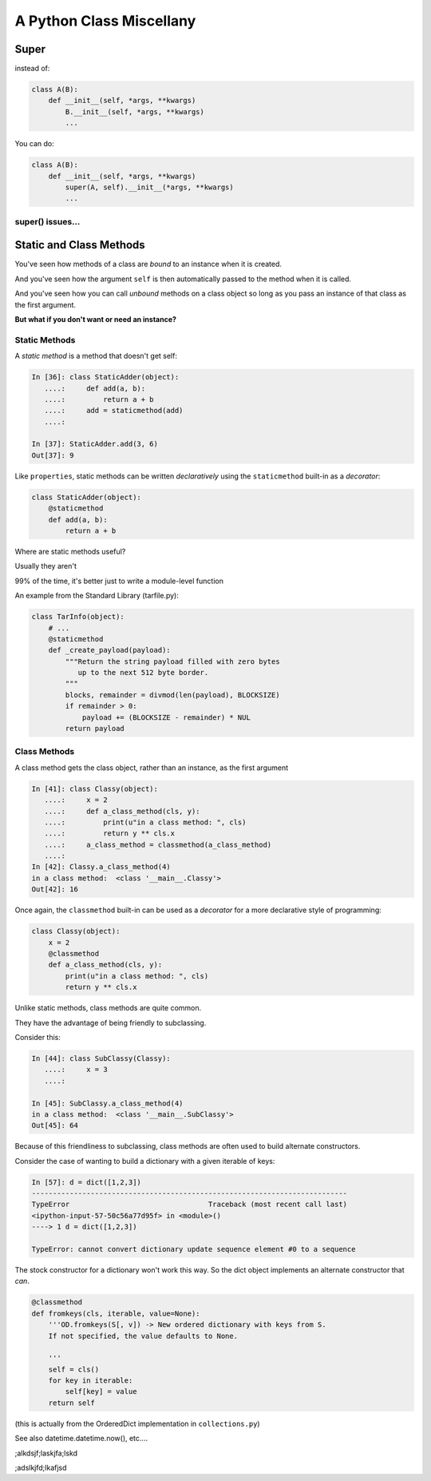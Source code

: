 *************************
A Python Class Miscellany
*************************

.. ifslides::

    .. rst-class:: centered

    In which we meet a few of the odd beasties in Python class programming

.. ifnotslides::

    In this lesson we will discuss some of the available features of Class programming in Python.
    We'll cover the :func:`super <python2:super>` function (:py:func:`py3 <super>`) and how to use it.
    We'll discuss classmethods and how they can be used.
    And we'll discover static methods and discuss why they are rare in Python.


Super
=====

.. ifnotslides::

    The ``super`` function is used in conjunction with subclasses.
    The function takes as its two arguments a class object and an instance of that class.
    The return value is a proxy for "the correct" parent class.

.. ifslides::

    .. rst-class:: left

    ``super`` allows you to call a method on "the right superclass" from a subclass.

.. rst-class:: build left
.. container::

    instead of:

    .. code-block:: python

        class A(B):
            def __init__(self, *args, **kwargs)
                B.__init__(self, *args, **kwargs)
                ...

    You can do:

    .. code-block:: python

        class A(B):
            def __init__(self, *args, **kwargs)
                super(A, self).__init__(*args, **kwargs)
                ...

.. nextslide:: Caveats

.. ifnotslides::

    Be careful, though.
    There are some subtle differences between these two usages.
    One difference is in syntax.
    It's a bit hard to understand all of the *stuff* in a call to ``super``:

    .. code-block:: python

        super(A, self).__init__(*args, **kwargs)

    In english, we can read this like "create a ``super`` object for the superclass of A."
    "Then, call the __init__ method on that object, using this instance as ``self``."

    It's important to realize that the value returned by the call to ``super`` **is not** the superclass object itself.
    However, it **is** a proxy that ensures that the method you call will be invoked on the superclass object.

.. ifslides::

    Caution: There are some subtle differences.

    .. rst-class:: build
    .. container::

        The syntax is a bit confusing:

        .. code-block:: python

            super(A, self).__init__(*args, **kwargs)

        ``super()`` **does not** return the superclass object!

        The return value is a *proxy* that finds the right object and calls the right method.

super() issues...
-----------------

.. ifnotslides::

    There are a few issues around using super that you must keep track of.
    The method that is being called by ``super`` needs to exist.
    And every occurence of that method in superclasses must *also* use ``super``.
    All the way back up to the first class that implements that method.

    The long-and-short of it is that if you use it, be consistent in using it.
    When you do, it is part of the public interface for your class, like it or not.
    So you should document the fact that you use it.

.. ifslides::

    Some facts you must understand:

    .. rst-class:: build

    * The method being called by super() needs to exist
    * Every occurrence of the method needs to use super():

      - Use it consistently, and document that you use it, as it is part of
        the external interface for your class, like it or not.

.. nextslide:: calling super()

.. ifnotslides::

    When using ``super``, the call signature is important.
    Both the method in which super is invoked, and the method invoked by it *must have the same parameter list*.
    You should *never* call super with anything but the exact arguments that came in to the method you use it inside.
    If you *need* to add one or more optional arguments, then you should always accept ``*args`` and ``**kwargs``.
    If you do this, then you should invoke ``super`` like this:

    .. code-block:: python

        super(MyClass, self).method(<args_declared>, *args, **kwargs)

.. ifslides::

    The caller and callee need to have a matching argument signature.

    .. rst-class:: build
    .. container::

        **Never** call super with anything but the exact arguments received

        .. container::

            If you **have to** add one or more optional arguments, always accept:

            .. code-block:: python

                *args, **kwargs

        .. container::

            and call super like:

            .. code-block:: python

                super(MyClass, self).method(args_declared, *args, **kwargs)

Static and Class Methods
========================

.. rst-class:: left build
.. container::

    You've seen how methods of a class are *bound* to an instance when it is
    created.

    And you've seen how the argument ``self`` is then automatically passed to
    the method when it is called.

    And you've seen how you can call *unbound* methods on a class object so
    long as you pass an instance of that class as the first argument.

    .. rst-class:: centered

    **But what if you don't want or need an instance?**


Static Methods
--------------

A *static method* is a method that doesn't get self:

.. code-block:: ipython

    In [36]: class StaticAdder(object):
       ....:     def add(a, b):
       ....:         return a + b
       ....:     add = staticmethod(add)
       ....:

    In [37]: StaticAdder.add(3, 6)
    Out[37]: 9


.. nextslide:: Syntactic Sugar

Like ``properties``, static methods can be written *declaratively* using the
``staticmethod`` built-in as a *decorator*:

.. code-block:: python

    class StaticAdder(object):
        @staticmethod
        def add(a, b):
            return a + b

.. nextslide:: Why?

.. rst-class:: build
.. container::

    Where are static methods useful?

    Usually they aren't

    99% of the time, it's better just to write a module-level function

    An example from the Standard Library (tarfile.py):

    .. code-block:: python

        class TarInfo(object):
            # ...
            @staticmethod
            def _create_payload(payload):
                """Return the string payload filled with zero bytes
                   up to the next 512 byte border.
                """
                blocks, remainder = divmod(len(payload), BLOCKSIZE)
                if remainder > 0:
                    payload += (BLOCKSIZE - remainder) * NUL
                return payload


Class Methods
-------------

A class method gets the class object, rather than an instance, as the first
argument

.. code-block:: ipython

    In [41]: class Classy(object):
       ....:     x = 2
       ....:     def a_class_method(cls, y):
       ....:         print(u"in a class method: ", cls)
       ....:         return y ** cls.x
       ....:     a_class_method = classmethod(a_class_method)
       ....:
    In [42]: Classy.a_class_method(4)
    in a class method:  <class '__main__.Classy'>
    Out[42]: 16

.. nextslide:: Syntactic Sugar

Once again, the ``classmethod`` built-in can be used as a *decorator* for a
more declarative style of programming:

.. code-block:: python

    class Classy(object):
        x = 2
        @classmethod
        def a_class_method(cls, y):
            print(u"in a class method: ", cls)
            return y ** cls.x

.. nextslide:: Why?

.. rst-class:: build
.. container::

    Unlike static methods, class methods are quite common.

    They have the advantage of being friendly to subclassing.

    Consider this:

    .. code-block:: ipython

        In [44]: class SubClassy(Classy):
           ....:     x = 3
           ....:

        In [45]: SubClassy.a_class_method(4)
        in a class method:  <class '__main__.SubClassy'>
        Out[45]: 64

.. nextslide:: Alternate Constructors

Because of this friendliness to subclassing, class methods are often used to
build alternate constructors.

Consider the case of wanting to build a dictionary with a given iterable of
keys:

.. code-block:: ipython

    In [57]: d = dict([1,2,3])
    ---------------------------------------------------------------------------
    TypeError                                 Traceback (most recent call last)
    <ipython-input-57-50c56a77d95f> in <module>()
    ----> 1 d = dict([1,2,3])

    TypeError: cannot convert dictionary update sequence element #0 to a sequence


.. nextslide:: ``dict.fromkeys()``

The stock constructor for a dictionary won't work this way. So the dict object
implements an alternate constructor that *can*.

.. code-block:: python

    @classmethod
    def fromkeys(cls, iterable, value=None):
        '''OD.fromkeys(S[, v]) -> New ordered dictionary with keys from S.
        If not specified, the value defaults to None.

        '''
        self = cls()
        for key in iterable:
            self[key] = value
        return self

(this is actually from the OrderedDict implementation in ``collections.py``)

See also datetime.datetime.now(), etc....

;alkdsjf;laskjfa;lskd

;adslkjfd;lkafjsd